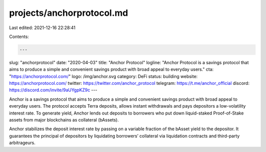 projects/anchorprotocol.md
==========================

Last edited: 2021-12-16 22:28:41

Contents:

.. code-block:: md

    ---
slug: "anchorprotocol"
date: "2020-04-03"
title: "Anchor Protocol"
logline: "Anchor Protocol is a savings protocol that aims to produce a simple and convenient savings product with broad appeal to everyday users."
cta: "https://anchorprotocol.com/"
logo: /img/anchor.svg
category: DeFi
status: building
website: https://anchorprotocol.com/
twitter: https://twitter.com/anchor_protocol
telegram: https://t.me/anchor_official
discord: https://discord.com/invite/9aUYgpKZ9c
---

Anchor is a savings protocol that aims to produce a simple and convenient savings product with broad appeal to everyday users. The protocol accepts Terra deposits, allows instant withdrawals and pays depositors a low-volatility interest rate. To generate yield, Anchor lends out deposits to borrowers who put down liquid-staked Proof-of-Stake assets from major blockchains as collateral (bAssets).

Anchor stabilizes the deposit interest rate by passing on a variable fraction of the bAsset yield to the depositor. It guarantees the principal of depositors by liquidating borrowers’ collateral via liquidation contracts and third-party arbitrageurs.


